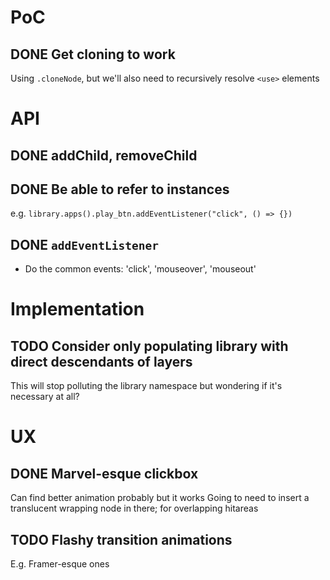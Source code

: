 #+STARTUP: showall

* PoC

** DONE Get cloning to work
   CLOSED: [2017-12-16 Sat 02:55]
   Using ~.cloneNode~, but we'll also need to recursively resolve ~<use>~ elements

* API

** DONE addChild, removeChild
   CLOSED: [2017-12-16 Sat 19:56]
** DONE Be able to refer to instances
   CLOSED: [2017-12-16 Sat 19:40]
   e.g. ~library.apps().play_btn.addEventListener("click", () => {})~
** DONE ~addEventListener~
   CLOSED: [2017-12-16 Sat 02:55]
   * Do the common events: 'click', 'mouseover', 'mouseout'

* Implementation

** TODO Consider only populating library with direct descendants of layers
   This will stop polluting the library namespace but wondering if it's necessary at all?

* UX

** DONE Marvel-esque clickbox
   CLOSED: [2017-12-22 Fri 15:02]
   Can find better animation probably but it works
   Going to need to insert a translucent wrapping node in there; for overlapping hitareas
** TODO Flashy transition animations
   E.g. Framer-esque ones
